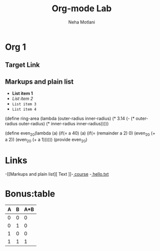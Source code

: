 #+TITLE: Org-mode Lab
#+AUTHOR: Neha Motlani
#+EMAIL: nmotlani6@gmail.com

* Org 1
** Target Link

** Markups and plain list
- *List item 1*
- /List item 2/
- =List item 3=
- ~List item 4~

# +BEGIN_SRC scheme
  (define ring-area   
            (lambda (outer-radius inner-radius)
              (* 3.14 (- (* outer-radius outer-radius) (* inner-radius inner-radius)))))
# +END_SRC 


# +BEGIN_SRC scheme
(define even_20(lambda (a)
                 (if(= a 40) (a) (if(= (remainder a 2) 0) (even_20 (+ a 2)) (even_20 (+ a 1))))))
(provide even_20)
# +END_src

* Links
-[[Markups and plain list][ Text
]]-[[http://pascal.iiit.ac.in/~itws2/docs/labs/emacs-orgmode/index.html#sec-3-2-4][ course]]
-[[/home/neha/assignment/emacs/20161004/labs/lab-2][ hello.txt]]

* Bonus:table 
	| A | B | A*B |
	|---+---+-----|
	| 0 | 0 | 0   |
	| 0 | 1 | 0   |
	| 1 | 0 | 0   |
	| 1 | 1 | 1   |
